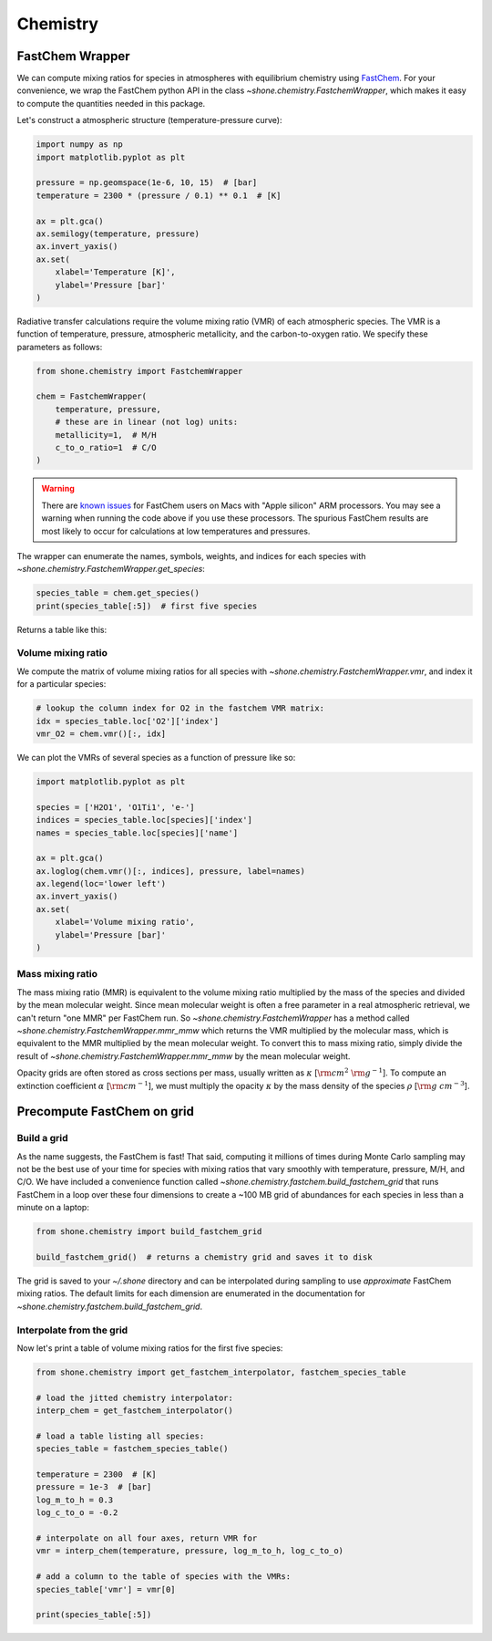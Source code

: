.. _chemistry:

Chemistry
=========

FastChem Wrapper
----------------

We can compute mixing ratios for species in atmospheres with equilibrium chemistry
using `FastChem <https://github.com/exoclime/FastChem>`_. For your convenience, we
wrap the FastChem python API in the class `~shone.chemistry.FastchemWrapper`, which
makes it easy to compute the quantities needed in this package.

Let's construct a atmospheric structure (temperature-pressure curve):

.. code-block:: python

    import numpy as np
    import matplotlib.pyplot as plt

    pressure = np.geomspace(1e-6, 10, 15)  # [bar]
    temperature = 2300 * (pressure / 0.1) ** 0.1  # [K]

    ax = plt.gca()
    ax.semilogy(temperature, pressure)
    ax.invert_yaxis()
    ax.set(
        xlabel='Temperature [K]',
        ylabel='Pressure [bar]'
    )

.. plot::

    import numpy as np
    import matplotlib.pyplot as plt

    pressure = np.geomspace(1e-6, 10, 15)  # [bar]
    temperature = 2300 * (np.geomspace(1e-6, 10, pressure.size) / 0.1) ** 0.1  # [K]

    ax = plt.gca()
    ax.semilogy(temperature, pressure)
    ax.invert_yaxis()
    ax.set(
        xlabel='Temperature [K]',
        ylabel='Pressure [bar]'
    )

Radiative transfer calculations require the volume mixing ratio (VMR) of each atmospheric species. The VMR is a
function of temperature, pressure, atmospheric metallicity, and the carbon-to-oxygen ratio. We specify these
parameters as follows:

.. code-block:: python

    from shone.chemistry import FastchemWrapper

    chem = FastchemWrapper(
        temperature, pressure,
        # these are in linear (not log) units:
        metallicity=1,  # M/H
        c_to_o_ratio=1  # C/O
    )

.. warning::

    There are `known issues <https://github.com/NewStrangeWorlds/FastChem/issues/9>`_
    for FastChem users on Macs with "Apple silicon" ARM processors. You may see a warning
    when running the code above if you use these processors. The spurious FastChem
    results are most likely to occur for calculations at low temperatures and pressures.

The wrapper can enumerate the names, symbols, weights, and indices for each
species with `~shone.chemistry.FastchemWrapper.get_species`:

.. code-block:: python

    species_table = chem.get_species()
    print(species_table[:5])  # first five species

Returns a table like this:

.. raw:: html

    <br />
    <table style="width:75%">
      <thead>
        <tr style="text-align: left;">
          <th></th>
          <th>index</th>
          <th>name</th>
          <th>weight</th>
          <th>type</th>
        </tr>
        <tr>
          <th>symbol</th>
          <th></th>
          <th></th>
          <th></th>
          <th></th>
        </tr>
      </thead>
      <tbody>
        <tr>
          <th>e-</th>
          <td>0</td>
          <td>Electron</td>
          <td>0.000549</td>
          <td>element</td>
        </tr>
        <tr>
          <th>Al</th>
          <td>1</td>
          <td>Aluminium</td>
          <td>26.98</td>
          <td>element</td>
        </tr>
        <tr>
          <th>Ar</th>
          <td>2</td>
          <td>Argon</td>
          <td>39.948</td>
          <td>element</td>
        </tr>
        <tr>
          <th>C</th>
          <td>3</td>
          <td>Carbon</td>
          <td>12.011</td>
          <td>element</td>
        </tr>
        <tr>
          <th>Ca</th>
          <td>4</td>
          <td>Calcium</td>
          <td>40.078</td>
          <td>element</td>
        </tr>
      </tbody>
    </table>
    <br />
    <br />


Volume mixing ratio
+++++++++++++++++++

We compute the matrix of volume mixing ratios for all species with
`~shone.chemistry.FastchemWrapper.vmr`, and index it for a particular
species:

.. code-block:: python

    # lookup the column index for O2 in the fastchem VMR matrix:
    idx = species_table.loc['O2']['index']
    vmr_O2 = chem.vmr()[:, idx]

We can plot the VMRs of several species as a function of pressure like so:

.. code-block:: python

    import matplotlib.pyplot as plt

    species = ['H2O1', 'O1Ti1', 'e-']
    indices = species_table.loc[species]['index']
    names = species_table.loc[species]['name']

    ax = plt.gca()
    ax.loglog(chem.vmr()[:, indices], pressure, label=names)
    ax.legend(loc='lower left')
    ax.invert_yaxis()
    ax.set(
        xlabel='Volume mixing ratio',
        ylabel='Pressure [bar]'
    )

.. plot::

    import numpy as np
    import matplotlib.pyplot as plt

    from shone.chemistry import FastchemWrapper

    pressure = np.geomspace(1e-6, 10, 15)  # [bar]
    temperature = 2300 * (pressure / 0.1) ** 0.1  # [K]

    chem = FastchemWrapper(
        temperature, pressure,
        # these are in linear (not log) units:
        metallicity=1,  # M/H
        c_to_o_ratio=1  # C/O
    )
    species_table = chem.get_species()
    vmr = chem.vmr()

    species = ['H2O1', 'O1Ti1', 'e-']
    indices = species_table.loc[species]['index']
    names = species_table.loc[species]['name']

    ax = plt.gca()
    ax.loglog(vmr[:, indices], pressure, label=names)
    ax.legend(loc='lower left')
    ax.invert_yaxis()
    ax.set(
        xlabel='Volume mixing ratio',
        ylabel='Pressure [bar]'
    )

Mass mixing ratio
+++++++++++++++++

The mass mixing ratio (MMR) is equivalent to the volume mixing ratio multiplied
by the mass of the species and divided by the mean molecular weight. Since
mean molecular weight is often a free parameter in a real atmospheric retrieval, we
can't return "one MMR" per FastChem run. So `~shone.chemistry.FastchemWrapper` has
a method called `~shone.chemistry.FastchemWrapper.mmr_mmw` which returns the VMR
multiplied by the molecular mass, which is equivalent to the MMR multiplied by
the mean molecular weight. To convert this to mass mixing ratio, simply divide
the result of `~shone.chemistry.FastchemWrapper.mmr_mmw` by the mean molecular weight.

Opacity grids are often stored as cross sections per mass, usually written
as :math:`\kappa` [:math:`{\rm cm}^2~{\rm g}^{-1}`]. To
compute an extinction coefficient :math:`\alpha` [:math:`{\rm cm}^{-1}`],
we must multiply the opacity :math:`\kappa` by the mass density of the species :math:`\rho`
[:math:`{\rm g~cm}^{-3}`].


Precompute FastChem on grid
---------------------------

Build a grid
++++++++++++

As the name suggests, the FastChem is fast! That said, computing it millions of times
during Monte Carlo sampling may not be the best use of your time for species with mixing
ratios that vary smoothly with temperature, pressure, M/H, and C/O. We have included a
convenience function called `~shone.chemistry.fastchem.build_fastchem_grid` that runs FastChem in
a loop over these four dimensions to create a ~100 MB grid of abundances for each species
in less than a minute on a laptop:

.. code-block:: python

    from shone.chemistry import build_fastchem_grid

    build_fastchem_grid()  # returns a chemistry grid and saves it to disk

The grid is saved to your `~/.shone` directory and can be interpolated during
sampling to use *approximate* FastChem mixing ratios. The default limits for
each dimension are enumerated in the documentation for
`~shone.chemistry.fastchem.build_fastchem_grid`.

Interpolate from the grid
+++++++++++++++++++++++++

Now let's print a table of volume mixing ratios for the first five species:

.. code-block:: python

    from shone.chemistry import get_fastchem_interpolator, fastchem_species_table

    # load the jitted chemistry interpolator:
    interp_chem = get_fastchem_interpolator()

    # load a table listing all species:
    species_table = fastchem_species_table()

    temperature = 2300  # [K]
    pressure = 1e-3  # [bar]
    log_m_to_h = 0.3
    log_c_to_o = -0.2

    # interpolate on all four axes, return VMR for
    vmr = interp_chem(temperature, pressure, log_m_to_h, log_c_to_o)

    # add a column to the table of species with the VMRs:
    species_table['vmr'] = vmr[0]

    print(species_table[:5])

.. raw:: html

    <table style="width:75%">
      <thead>
        <tr style="text-align: left;">
          <th></th>
          <th>index</th>
          <th>name</th>
          <th>weight</th>
          <th>type</th>
          <th>vmr</th>
        </tr>
        <tr>
          <th>symbol</th>
          <th></th>
          <th></th>
          <th></th>
          <th></th>
          <th></th>
        </tr>
      </thead>
      <tbody>
        <tr>
          <th>e-</th>
          <td>0</td>
          <td>Electron</td>
          <td>0.00055</td>
          <td>element</td>
          <td>1.9e-06</td>
        </tr>
        <tr>
          <th>Al</th>
          <td>1</td>
          <td>Aluminium</td>
          <td>27</td>
          <td>element</td>
          <td>8.9e-06</td>
        </tr>
        <tr>
          <th>Ar</th>
          <td>2</td>
          <td>Argon</td>
          <td>40</td>
          <td>element</td>
          <td>8.1e-06</td>
        </tr>
        <tr>
          <th>C</th>
          <td>3</td>
          <td>Carbon</td>
          <td>12</td>
          <td>element</td>
          <td>2.5e-12</td>
        </tr>
        <tr>
          <th>Ca</th>
          <td>4</td>
          <td>Calcium</td>
          <td>40</td>
          <td>element</td>
          <td>6.6e-06</td>
        </tr>
      </tbody>
    </table>

